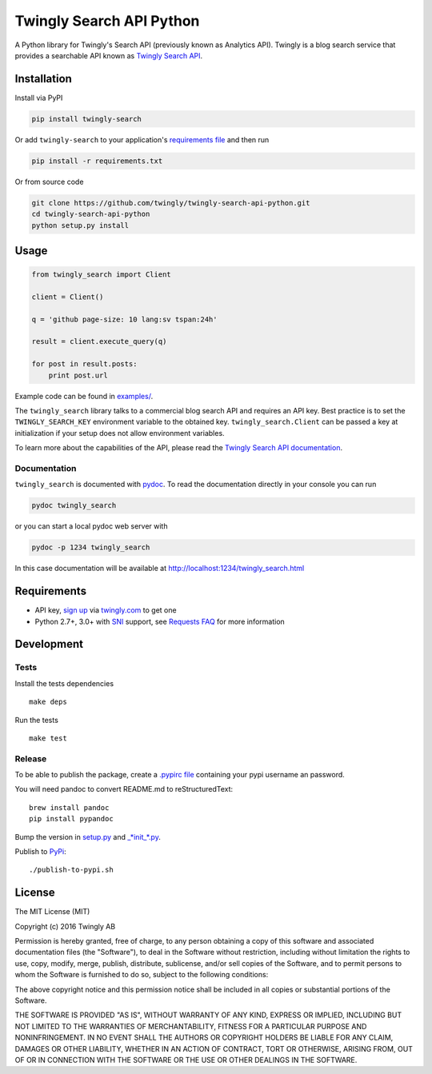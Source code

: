 Twingly Search API Python
=========================

|Build Status|

A Python library for Twingly's Search API (previously known as Analytics
API). Twingly is a blog search service that provides a searchable API
known as `Twingly Search
API <https://developer.twingly.com/resources/search/>`__.

Installation
------------

Install via PyPI

.. code:: shell

    pip install twingly-search

Or add ``twingly-search`` to your application's `requirements
file <https://pip.pypa.io/en/stable/user_guide/#requirements-files>`__
and then run

.. code:: shell

    pip install -r requirements.txt

Or from source code

.. code:: shell

    git clone https://github.com/twingly/twingly-search-api-python.git
    cd twingly-search-api-python
    python setup.py install

Usage
-----

.. code:: python

    from twingly_search import Client

    client = Client()

    q = 'github page-size: 10 lang:sv tspan:24h'

    result = client.execute_query(q)

    for post in result.posts:
        print post.url

Example code can be found in `examples/ <examples/>`__.

The ``twingly_search`` library talks to a commercial blog search API and
requires an API key. Best practice is to set the ``TWINGLY_SEARCH_KEY``
environment variable to the obtained key. ``twingly_search.Client`` can
be passed a key at initialization if your setup does not allow
environment variables.

To learn more about the capabilities of the API, please read the
`Twingly Search API
documentation <https://developer.twingly.com/resources/search/>`__.

Documentation
~~~~~~~~~~~~~

``twingly_search`` is documented with
`pydoc <https://docs.python.org/2/library/pydoc.html>`__. To read the
documentation directly in your console you can run

.. code:: shell

    pydoc twingly_search

or you can start a local pydoc web server with

.. code:: shell

    pydoc -p 1234 twingly_search

In this case documentation will be available at
http://localhost:1234/twingly_search.html

Requirements
------------

-  API key, `sign up <https://www.twingly.com/try-for-free>`__ via
   `twingly.com <https://www.twingly.com/>`__ to get one
-  Python 2.7+, 3.0+ with
   `SNI <https://en.wikipedia.org/wiki/Server_Name_Indication>`__
   support, see `Requests
   FAQ <http://docs.python-requests.org/en/master/community/faq/#what-are-hostname-doesn-t-match-errors>`__
   for more information

Development
-----------

Tests
~~~~~

Install the tests dependencies

::

    make deps

Run the tests

::

    make test

Release
~~~~~~~

To be able to publish the package, create a `.pypirc
file <https://docs.python.org/2/distutils/packageindex.html#pypirc>`__
containing your pypi username an password.

You will need pandoc to convert README.md to reStructuredText:

::

    brew install pandoc
    pip install pypandoc

Bump the version in `setup.py <./setup.py>`__ and
`\_\ *init\_*.py <./twingly-search/__init__.py>`__.

Publish to `PyPi <https://pypi.python.org/pypi/twingly-search>`__:

::

    ./publish-to-pypi.sh

License
-------

The MIT License (MIT)

Copyright (c) 2016 Twingly AB

Permission is hereby granted, free of charge, to any person obtaining a
copy of this software and associated documentation files (the
"Software"), to deal in the Software without restriction, including
without limitation the rights to use, copy, modify, merge, publish,
distribute, sublicense, and/or sell copies of the Software, and to
permit persons to whom the Software is furnished to do so, subject to
the following conditions:

The above copyright notice and this permission notice shall be included
in all copies or substantial portions of the Software.

THE SOFTWARE IS PROVIDED "AS IS", WITHOUT WARRANTY OF ANY KIND, EXPRESS
OR IMPLIED, INCLUDING BUT NOT LIMITED TO THE WARRANTIES OF
MERCHANTABILITY, FITNESS FOR A PARTICULAR PURPOSE AND NONINFRINGEMENT.
IN NO EVENT SHALL THE AUTHORS OR COPYRIGHT HOLDERS BE LIABLE FOR ANY
CLAIM, DAMAGES OR OTHER LIABILITY, WHETHER IN AN ACTION OF CONTRACT,
TORT OR OTHERWISE, ARISING FROM, OUT OF OR IN CONNECTION WITH THE
SOFTWARE OR THE USE OR OTHER DEALINGS IN THE SOFTWARE.

.. |Build Status| image:: https://travis-ci.org/twingly/twingly-search-api-python.png?branch=master
   :target: https://travis-ci.org/twingly/twingly-search-api-python


